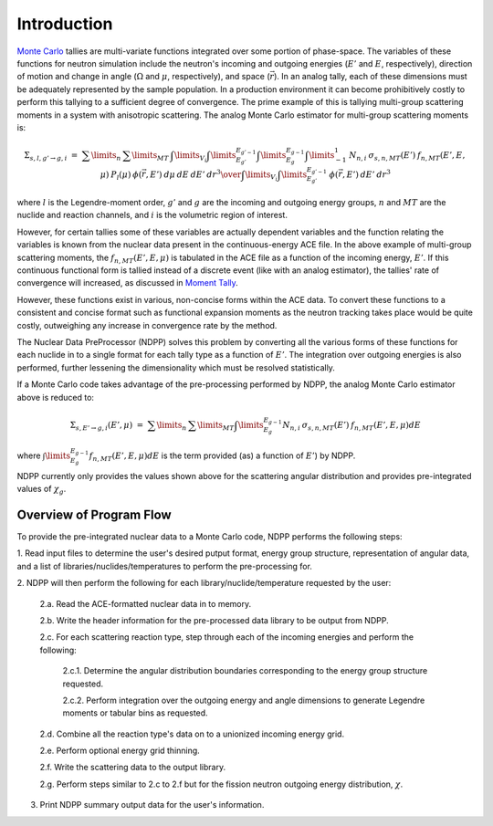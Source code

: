 .. _methods_introduction:

============
Introduction
============

`Monte Carlo`_ tallies are multi-variate functions integrated over some portion 
of phase-space.  The variables of these functions for neutron simulation include 
the neutron's incoming and outgoing energies (:math:`E'` and 
:math:`E`, respectively), direction of motion and change in angle 
(:math:`\Omega` and :math:`\mu`, respectively), and space (:math:`\vec{r}`).  
In an analog tally, each of these dimensions must be adequately represented by 
the sample population. In a production environment it can become prohibitively 
costly to perform this tallying to a sufficient degree of convergence.  The 
prime example of this is tallying multi-group scattering moments in a system 
with anisotropic scattering. The analog Monte Carlo estimator for multi-group 
scattering moments is:

.. math::
    \Sigma_{s,l,g' \rightarrow g,i}\ =\ {\sum\limits_n\:\sum\limits_{MT}\:
    \int\limits_{V_i} \int\limits_{E_{g'}}^{E_{g'-1}}\int\limits_{E_{g}}^{E_{g-1}}
    \int\limits_{-1}^{1} \:N_{n,i}\:\sigma_{s,n,MT}(E')\:f_{n,MT}(E',E,\mu)\:
    P_l(\mu)\:\phi(\vec{r},E')\:d\mu\:dE\:dE'\:dr^3
    \over{\int\limits_{V_i}\int\limits_{E_{g'}}^{E_{g'-1}}\:\phi(\vec{r},E')\:
    dE'\:dr^3}}

where :math:`l` is the Legendre-moment order, :math:`g'` and :math:`g` are the 
incoming and outgoing energy groups, :math:`n` and :math:`MT` are the nuclide
and reaction channels, and :math:`i` is the volumetric region of interest.

However, for certain tallies some of these variables are actually dependent 
variables and the function relating the variables is known from the nuclear data
present in the continuous-energy ACE file.  In the above example of multi-group
scattering moments, the :math:`f_{n,MT}(E',E,\mu)` is tabulated in the ACE file
as a function of the incoming energy, :math:`E'`. If this continuous functional
form is tallied instead of a discrete event (like with an analog estimator), the
tallies' rate of convergence will increased, as discussed in `Moment Tally`_.

However, these functions exist in various, non-concise forms within the ACE 
data.  To convert these functions to a consistent and concise format such as
functional expansion moments as the neutron tracking takes place would be 
quite costly, outweighing any increase in convergence rate by the method.  

The Nuclear Data PreProcessor (NDPP) solves this problem by converting all the 
various forms of these functions for each nuclide in to a single format for each
tally type as a function of :math:`E'`.  The integration over outgoing energies
is also performed, further lessening the dimensionality which must be resolved
statistically.  

If a Monte Carlo code takes advantage of the pre-processing performed by NDPP,
the analog Monte Carlo estimator above is reduced to:

.. math::
    \Sigma_{s,E' \rightarrow g,i}(E',\mu)\ =\ \sum\limits_n\:\sum\limits_{MT}
    \int\limits_{E_{g}}^{E_{g-1}}N_{n,i}\:\sigma_{s,n,MT}(E')\:
    f_{n,MT}(E',E,\mu)dE

where :math:`\int\limits_{E_{g}}^{E_{g-1}}f_{n,MT}(E',E,\mu)dE` is the term
provided (as) a function of :math:`E'`) by NDPP.

NDPP currently only provides the values shown above for the scattering angular
distribution and provides pre-integrated values of :math:`\chi_g`.

------------------------
Overview of Program Flow
------------------------

To provide the pre-integrated nuclear data to a Monte Carlo code, NDPP performs
the following steps:

1. Read input files to determine the user's desired putput format, energy 
group structure, representation of angular data, and a list of 
libraries/nuclides/temperatures to perform the pre-processing for.

2. NDPP will then perform the following for each library/nuclide/temperature 
requested by the user:

  2.a. Read the ACE-formatted nuclear data in to memory.

  2.b. Write the header information for the pre-processed data library to be 
  output from NDPP.

  2.c. For each scattering reaction type, step through each of the incoming
  energies and perform the following:

    2.c.1. Determine the angular distribution boundaries corresponding 
    to the energy group structure requested.
     
    2.c.2. Perform integration over the outgoing energy and angle 
    dimensions to generate Legendre moments or tabular bins as 
    requested.

  2.d. Combine all the reaction type's data on to a unionized incoming energy 
  grid.

  2.e. Perform optional energy grid thinning.

  2.f. Write the scattering data to the output library.

  2.g. Perform steps similar to 2.c to 2.f but for the fission neutron
  outgoing energy distribution, :math:`\chi`.

3. Print NDPP summary output data for the user's information.

.. _Monte Carlo: http://en.wikipedia.org/wiki/Monte_Carlo_method
.. _Moment Tally: Adam G. Nelson and William R. Martin, "Improved Convergence of Monte Carlo
  Generated Multi-Group Scattering Moments," *Proc. Int. Conf. Mathematics and
  Computational Methods Applied to Nuclear Science and Engineering*, Sun Valley,
  Idaho, May 5--9 (2013).
